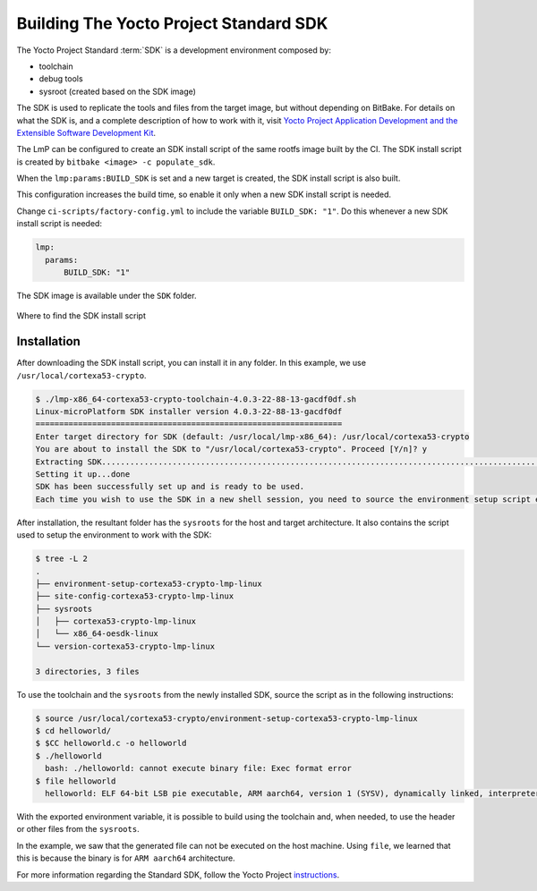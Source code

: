 .. _ref-building-sdk:

Building The Yocto Project Standard SDK
=======================================

The Yocto Project Standard :term:`SDK` is a development environment composed by:

* toolchain
* debug tools
* sysroot (created based on the SDK image)

The SDK is used to replicate the tools and files from the target image,
but without depending on BitBake.
For details on what the SDK is, and a complete description of how to work with it,
visit `Yocto Project Application Development and the Extensible Software Development Kit <https://docs.yoctoproject.org/sdk-manual/index.html>`_.

The LmP can be configured to create an SDK install script of the same rootfs image built by the CI.
The SDK install script is created by ``bitbake <image> -c populate_sdk``.

When the ``lmp:params:BUILD_SDK`` is set and a new target is created,
the SDK install script is also built.

This configuration increases the build time, so enable it only when a new SDK install script is needed.

Change ``ci-scripts/factory-config.yml`` to include the variable ``BUILD_SDK: "1"``.
Do this whenever a new SDK install script is needed:

.. code-block:: yaml

   lmp:
     params:
         BUILD_SDK: "1"

The SDK image is available under the ``SDK`` folder.

.. figure:: /_static/reference-manual/linux/sdk-artifact.png
   :align: center

   Where to find the SDK install script

Installation
------------

After downloading the SDK install script, you can install it in any folder.
In this example, we use ``/usr/local/cortexa53-crypto``.

.. code-block:: console

  $ ./lmp-x86_64-cortexa53-crypto-toolchain-4.0.3-22-88-13-gacdf0df.sh
  Linux-microPlatform SDK installer version 4.0.3-22-88-13-gacdf0df
  =================================================================
  Enter target directory for SDK (default: /usr/local/lmp-x86_64): /usr/local/cortexa53-crypto
  You are about to install the SDK to "/usr/local/cortexa53-crypto". Proceed [Y/n]? y
  Extracting SDK.................................................................................................................................................................................................................................done
  Setting it up...done
  SDK has been successfully set up and is ready to be used.
  Each time you wish to use the SDK in a new shell session, you need to source the environment setup script e.g.

After installation, the resultant folder has the ``sysroots`` for the host and target architecture.
It also contains the script used to setup the environment to work with the SDK:

.. code-block:: console

    $ tree -L 2
    .
    ├── environment-setup-cortexa53-crypto-lmp-linux
    ├── site-config-cortexa53-crypto-lmp-linux
    ├── sysroots
    │   ├── cortexa53-crypto-lmp-linux
    │   └── x86_64-oesdk-linux
    └── version-cortexa53-crypto-lmp-linux

    3 directories, 3 files

To use the toolchain and the ``sysroots`` from the newly installed SDK,
source the script as in the following instructions:

.. code-block:: console

  $ source /usr/local/cortexa53-crypto/environment-setup-cortexa53-crypto-lmp-linux
  $ cd helloworld/
  $ $CC helloworld.c -o helloworld
  $ ./helloworld
    bash: ./helloworld: cannot execute binary file: Exec format error
  $ file helloworld
    helloworld: ELF 64-bit LSB pie executable, ARM aarch64, version 1 (SYSV), dynamically linked, interpreter /lib/ld-linux-aarch64.so.1, BuildID[sha1]=80e241327bd3412b91c2035cbacb73e87797e0b5, for GNU/Linux 3.14.0, with debug_info, not stripped

With the exported environment variable, it is possible to build using the toolchain
and, when needed, to use the header or other files from the ``sysroots``.

In the example, we saw that the generated file can not be executed on the host machine.
Using ``file``,  we learned that this is because the binary is for ``ARM aarch64`` architecture.

For more information regarding the Standard SDK, follow the Yocto Project
`instructions <https://docs.yoctoproject.org/scarthgap/singleindex.html#using-the-sdk-toolchain-directly>`_.
